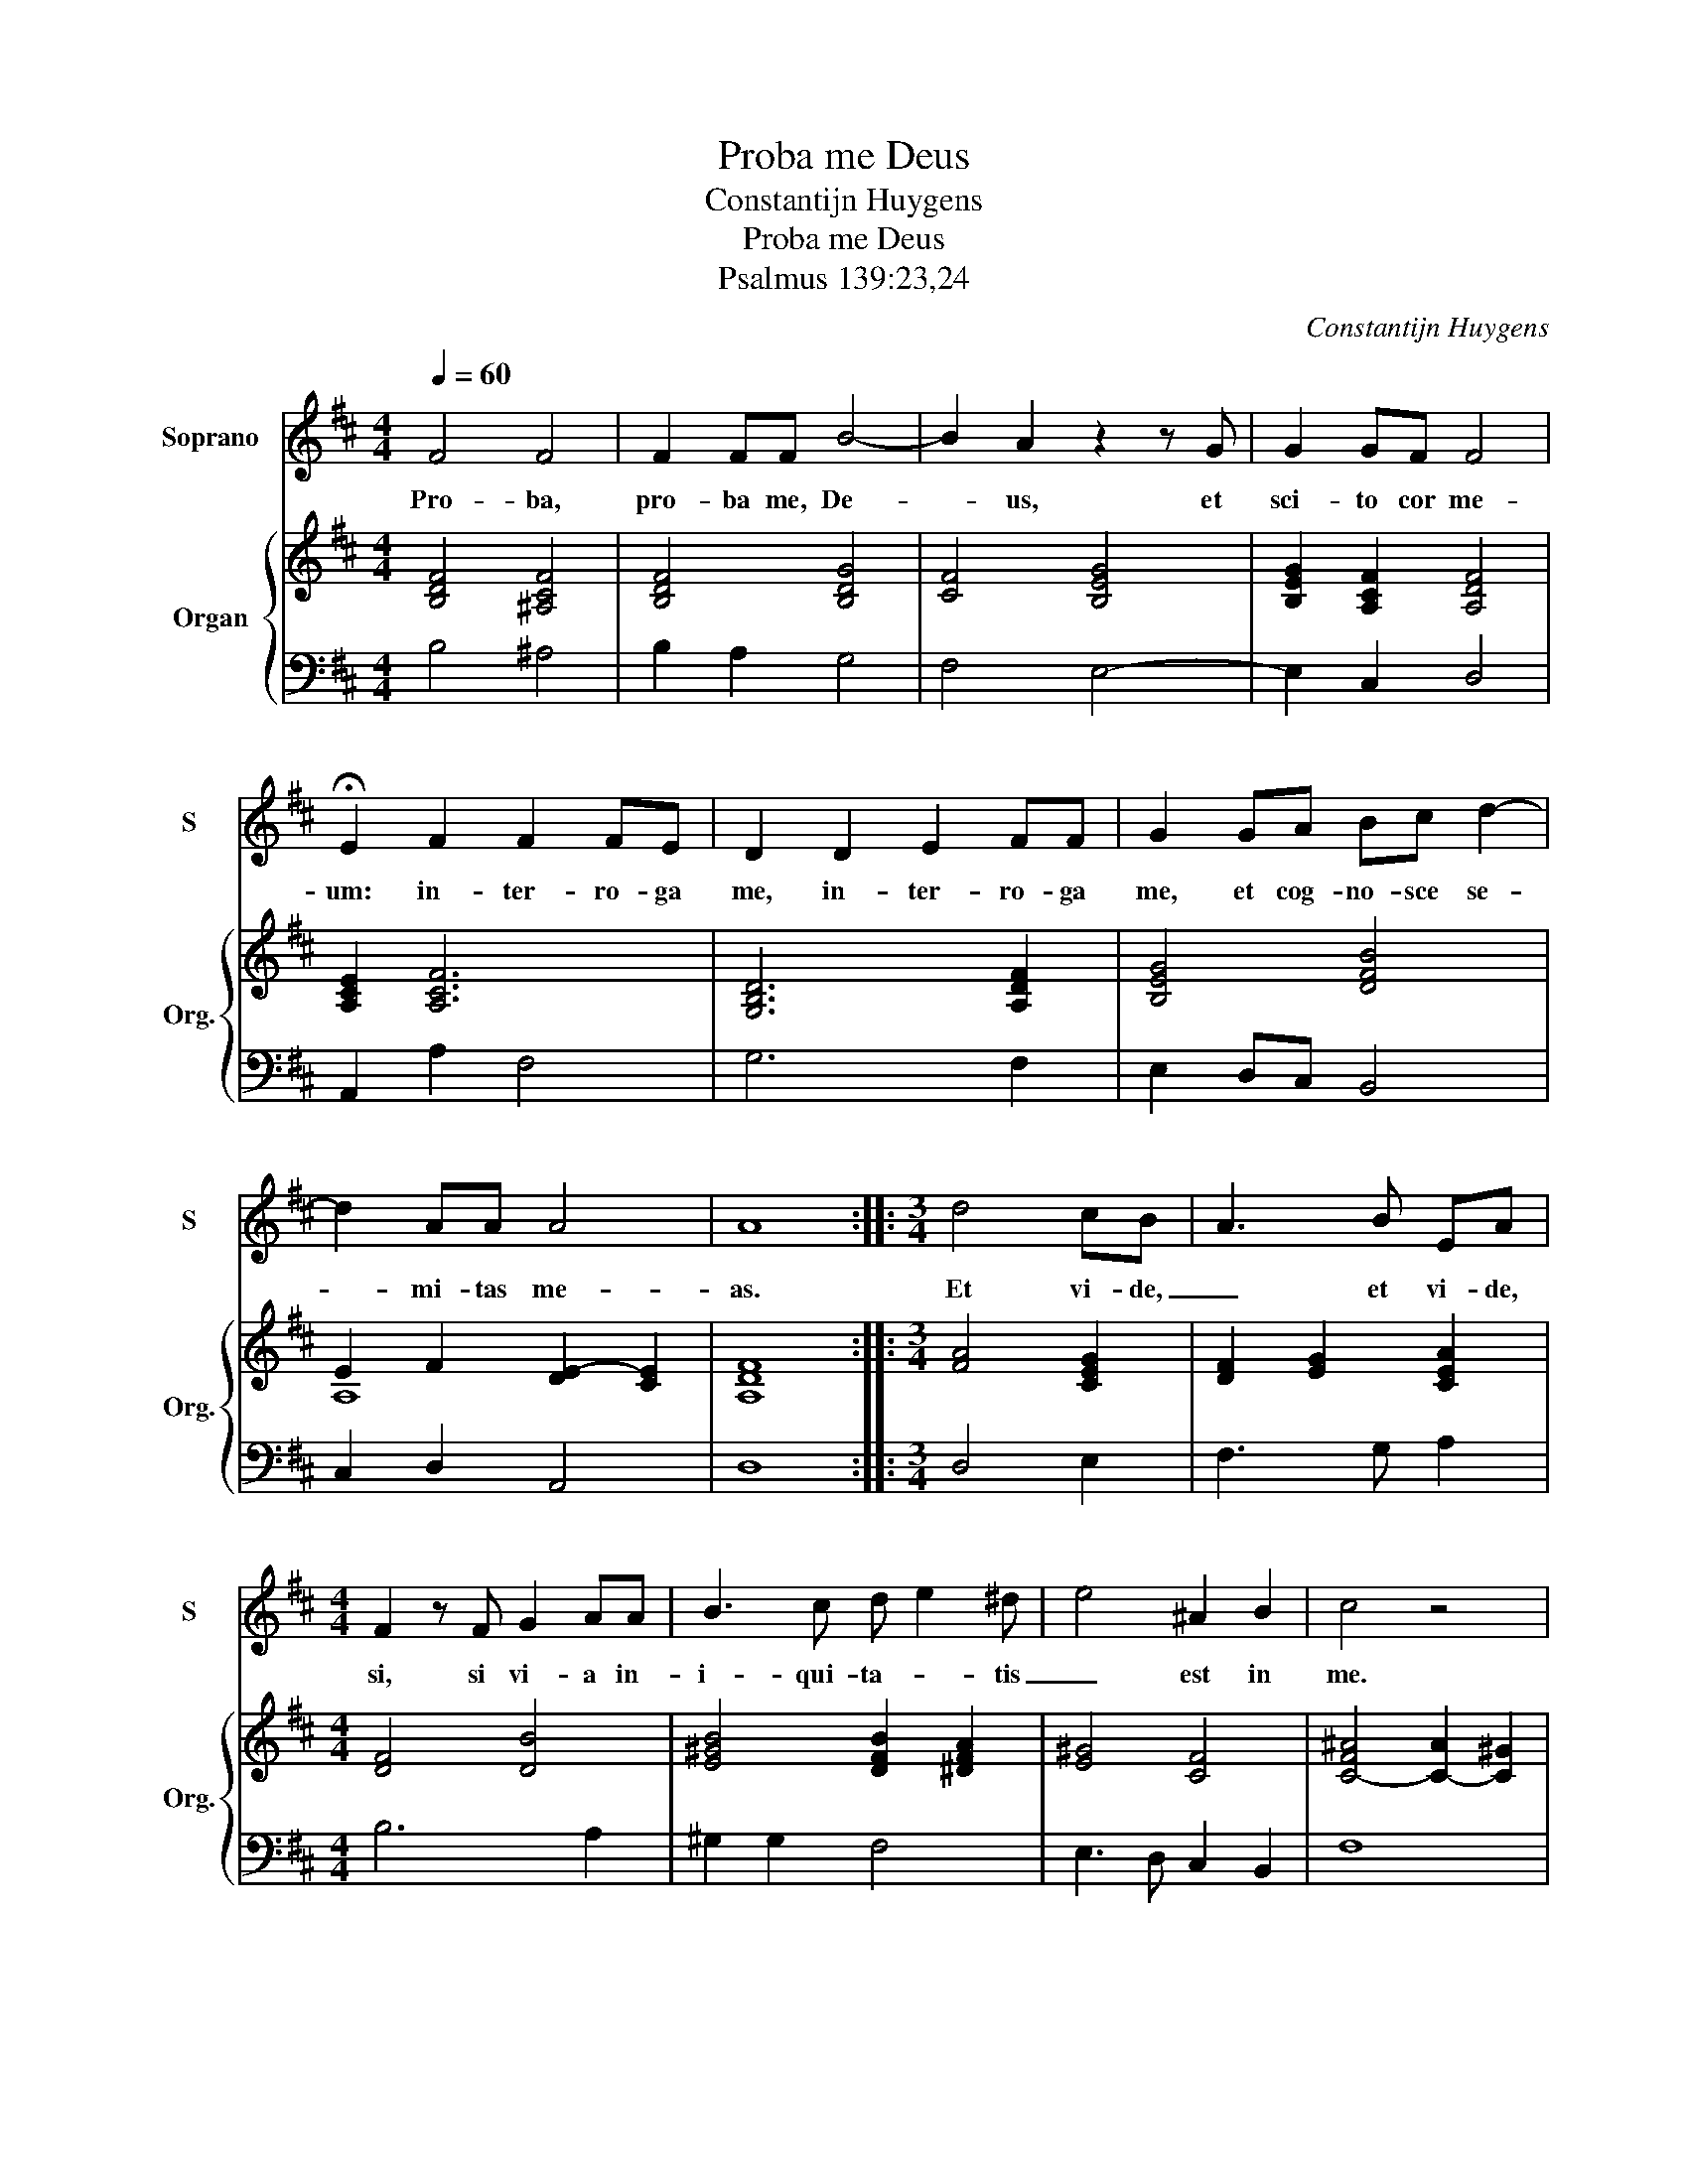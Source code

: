 X:1
T:Proba me Deus
T:Constantijn Huygens
T:Proba me Deus
T:Psalmus 139:23,24
C:Constantijn Huygens
%%score 1 { ( 2 4 ) | ( 3 5 ) }
L:1/8
Q:1/4=60
M:4/4
K:D
V:1 treble nm="Soprano" snm="S"
V:2 treble nm="Organ" snm="Org."
V:4 treble 
V:3 bass 
V:5 bass 
V:1
 F4 F4 | F2 FF B4- | B2 A2 z2 z G | G2 GF F4 | !fermata!E2 F2 F2 FE | D2 D2 E2 FF | G2 GA Bc d2- | %7
w: Pro- ba,|pro- ba me, De-|* us, et|sci- to cor me-|um: in- ter- ro- ga|me, in- ter- ro- ga|me, et cog- no- sce se-|
 d2 AA A4 | A8 ::[M:3/4] d4 cB | A3 B EA |[M:4/4] F2 z F G2 AA | B3 c d e2 ^d | e4 ^A2 B2 | c4 z4 | %15
w: * mi- tas me-|as.|Et vi- de,|_ et vi- de,|si, si vi- a in-|i- qui- ta- * tis|_ est in|me.|
[M:3/4] F3 F F2 | ^G6 | A3 E G2 | F2 z d cB | ^A2 z F FE |[M:4/4] F4 z2 C2 | D2 E2 F3 ^G | %22
w: Et de- duc|me,|et de- duc|me in vi- a,|_ in vi- a,|_ in|vi- * * *|
 ^A2 B2 c3 B/c/ | d2 e2 f4 | c2 d2 c4 | B8 :| %26
w: ||a ae- ter-|na.|
V:2
 [B,DF]4 [^A,CF]4 | [B,DF]4 [B,DG]4 | [CF]4 [B,EG]4 | [B,EG]2 [A,CF]2 [A,DF]4 | [A,CE]2 [A,CF]6 | %5
 [G,B,D]6 [A,DF]2 | [B,EG]4 [DFB]4 | E2 F2 [DE-]2 [CE]2 | [A,DF]8 ::[M:3/4] [FA]4 [CEG]2 | %10
 [DF]2 [EG]2 [CEA]2 |[M:4/4] [DF]4 [DB]4 | [E^GB]4 [DFB]2 [^DFA]2 | [E^G]4 [CF]4 | %14
 [C-F^A]4 [C-A]2 [C^G]2 |[M:3/4] [^A,CF]4 [^DF]2 | E4 D2 | [A,CE]6 | [A,DF]4 [B,E^G]2 | %19
 [CF^A]4 [EGB]2 |[M:4/4] [F^Ac]8 | D2 E2 F3 ^G | ^A2 B2 c4 | d2 e2 f4 | c2 d2 c4 | [^DF]8 :| %26
V:3
 B,4 ^A,4 | B,2 A,2 G,4 | F,4 E,4- | E,2 C,2 D,4 | A,,2 A,2 F,4 | G,6 F,2 | E,2 D,C, B,,4 | %7
 C,2 D,2 A,,4 | D,8 ::[M:3/4] D,4 E,2 | F,3 G, A,2 |[M:4/4] B,6 A,2 | ^G,2 G,2 F,4 | %13
 E,3 D, C,2 B,,2 | F,8 |[M:3/4] F,4 B,,2 | E,6 | A,,6 | D,4 E,2 | F,4 G,2 |[M:4/4] F,4 F,,4 | F,8 | %22
 F,8 | F,8 | F,8 | x8 :| %26
V:4
 x8 | x8 | x8 | x8 | x8 | x8 | x8 | A,8 | x8 ::[M:3/4] x6 | x6 |[M:4/4] x8 | x8 | x8 | x8 | %15
[M:3/4] x6 | B,6 | x6 | x6 | x6 |[M:4/4] x8 | F2 C2 D2 E2 | F2 ^G2 ^A4 | [FB]2 [Fc]2 [Fd]4 | %24
 [F^A]2 [FB]4 [FA]2 | B8 :| %26
V:5
 x8 | x8 | x8 | x8 | x8 | x8 | x8 | x8 | x8 ::[M:3/4] x6 | x6 |[M:4/4] x8 | x8 | x8 | x8 | %15
[M:3/4] x6 | x6 | x6 | x6 | x6 |[M:4/4] x8 | F,,8 | F,,8 | F,,8 | F,,8 | B,,8 :| %26

